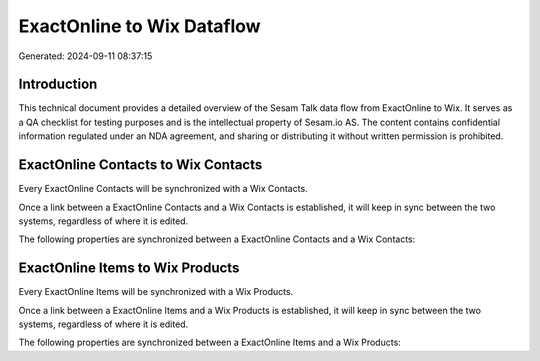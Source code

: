 ===========================
ExactOnline to Wix Dataflow
===========================

Generated: 2024-09-11 08:37:15

Introduction
------------

This technical document provides a detailed overview of the Sesam Talk data flow from ExactOnline to Wix. It serves as a QA checklist for testing purposes and is the intellectual property of Sesam.io AS. The content contains confidential information regulated under an NDA agreement, and sharing or distributing it without written permission is prohibited.

ExactOnline Contacts to Wix Contacts
------------------------------------
Every ExactOnline Contacts will be synchronized with a Wix Contacts.

Once a link between a ExactOnline Contacts and a Wix Contacts is established, it will keep in sync between the two systems, regardless of where it is edited.

The following properties are synchronized between a ExactOnline Contacts and a Wix Contacts:

.. list-table::
   :header-rows: 1

   * - ExactOnline Contacts Property
     - Wix Contacts Property
     - Wix Data Type


ExactOnline Items to Wix Products
---------------------------------
Every ExactOnline Items will be synchronized with a Wix Products.

Once a link between a ExactOnline Items and a Wix Products is established, it will keep in sync between the two systems, regardless of where it is edited.

The following properties are synchronized between a ExactOnline Items and a Wix Products:

.. list-table::
   :header-rows: 1

   * - ExactOnline Items Property
     - Wix Products Property
     - Wix Data Type

